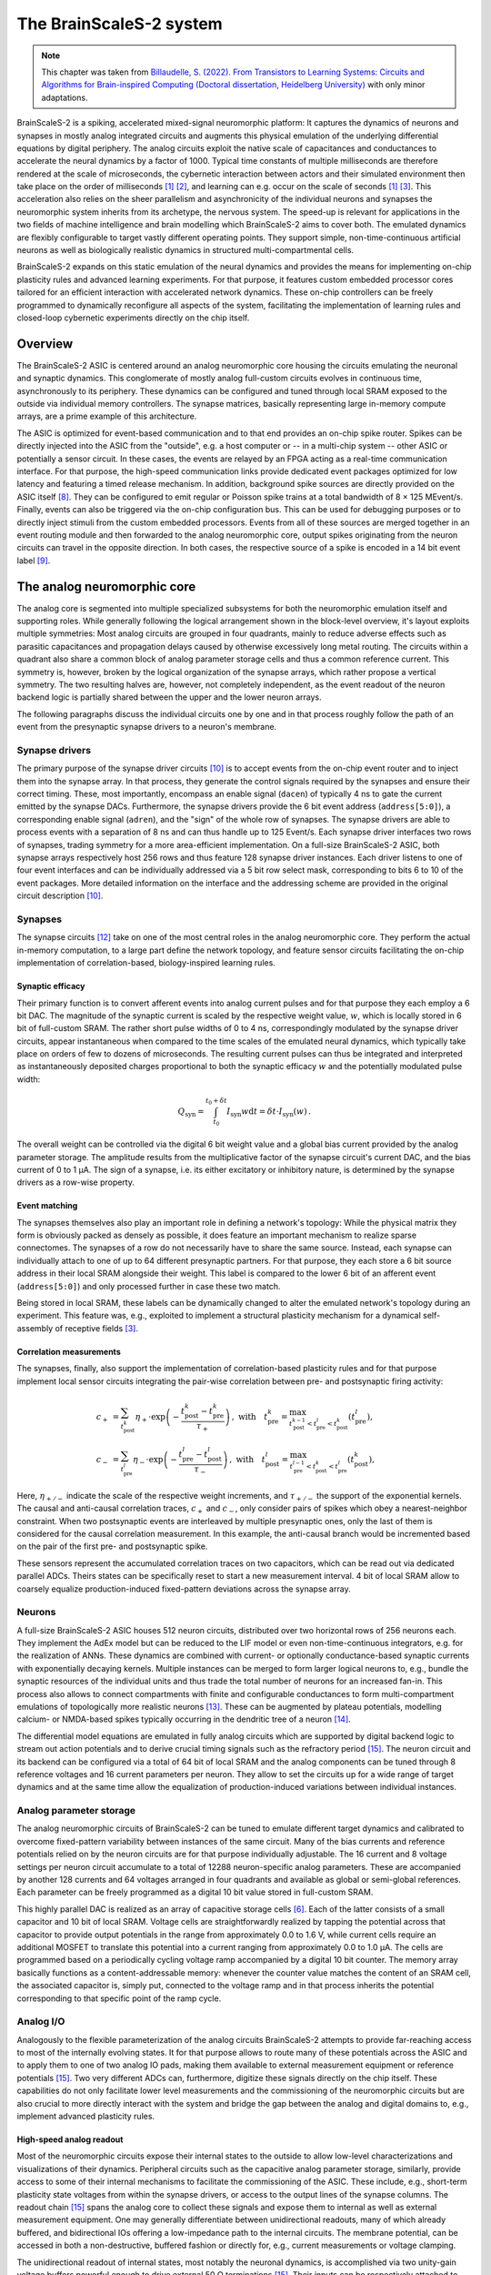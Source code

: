 The BrainScaleS-2 system
========================

.. note::
   This chapter was taken from `Billaudelle, S. (2022). From Transistors to Learning Systems: Circuits and Algorithms for Brain-inspired Computing (Doctoral dissertation, Heidelberg University) <https://katalog.ub.uni-heidelberg.de/cgi-bin/titel.cgi?katkey=68941134&sess=cbc4363f59a962a6b4b8de4981e3ddaa&query=billaudelle%20transistors>`_ with only minor adaptations.

BrainScaleS-2 is a spiking, accelerated mixed-signal neuromorphic platform:
It captures the dynamics of neurons and synapses in mostly analog integrated circuits and augments this physical emulation of the underlying differential equations by digital periphery.
The analog circuits exploit the native scale of capacitances and conductances to accelerate the neural dynamics by a factor of 1000.
Typical time constants of multiple milliseconds are therefore rendered at the scale of microseconds, the cybernetic interaction between actors and their simulated environment then take place on the order of milliseconds [#wunderlich2019demonstrating]_ [#schreiber2021accelerated]_, and learning can e.g. occur on the scale of seconds [#wunderlich2019demonstrating]_ [#billaudelle2021structural]_.
This acceleration also relies on the sheer parallelism and asynchronicity of the individual neurons and synapses the neuromorphic system inherits from its archetype, the nervous system.
The speed-up is relevant for applications in the two fields of machine intelligence and brain modelling which BrainScaleS-2 aims to cover both.
The emulated dynamics are flexibly configurable to target vastly different operating points.
They support simple, non-time-continuous artificial neurons as well as biologically realistic dynamics in structured multi-compartmental cells.

.. image:: _static/fp/bss2.jpg
   :width: 60%
   :align: center

BrainScaleS-2 expands on this static emulation of the neural dynamics and provides the means for implementing on-chip plasticity rules and advanced learning experiments.
For that purpose, it features custom embedded processor cores tailored for an efficient interaction with accelerated network dynamics.
These on-chip controllers can be freely programmed to dynamically reconfigure all aspects of the system, facilitating the implementation of learning rules and closed-loop cybernetic experiments directly on the chip itself.


Overview
--------

The BrainScaleS-2 ASIC is centered around an analog neuromorphic core housing the circuits emulating the neuronal and synaptic dynamics.
This conglomerate of mostly analog full-custom circuits evolves in continuous time, asynchronously to its periphery.
These dynamics can be configured and tuned through local SRAM exposed to the outside via individual memory controllers.
The synapse matrices, basically representing large in-memory compute arrays, are a prime example of this architecture.

The ASIC is optimized for event-based communication and to that end provides an on-chip spike router.
Spikes can be directly injected into the ASIC from the "outside", e.g. a host computer or -- in a multi-chip system -- other ASIC or potentially a sensor circuit.
In these cases, the events are relayed by an FPGA acting as a real-time communication interface.
For that purpose, the high-speed communication links provide dedicated event packages optimized for low latency and featuring a timed release mechanism.
In addition, background spike sources are directly provided on the ASIC itself [#schemmel2020accelerated]_.
They can be configured to emit regular or Poisson spike trains at a total bandwidth of 8 × 125 MEvent/s.
Finally, events can also be triggered via the on-chip configuration bus.
This can be used for debugging purposes or to directly inject stimuli from the custom embedded processors.
Events from all of these sources are merged together in an event routing module and then forwarded to the analog neuromorphic core, output spikes originating from the neuron circuits can travel in the opposite direction.
In both cases, the respective source of a spike is encoded in a 14 bit event label [#karasenko2020neumann]_.

.. image:: _static/fp/block_level.png
   :width: 50%
   :align: center


The analog neuromorphic core
----------------------------

The analog core is segmented into multiple specialized subsystems for both the neuromorphic emulation itself and supporting roles.
While generally following the logical arrangement shown in the block-level overview, it's layout exploits multiple symmetries:
Most analog circuits are grouped in four quadrants, mainly to reduce adverse effects such as parasitic capacitances and propagation delays caused by otherwise excessively long metal routing.
The circuits within a quadrant also share a common block of analog parameter storage cells and thus a common reference current.
This symmetry is, however, broken by the logical organization of the synapse arrays, which rather propose a vertical symmetry.
The two resulting halves are, however, not completely independent, as the event readout of the neuron backend logic is partially shared between the upper and the lower neuron arrays.

The following paragraphs discuss the individual circuits one by one and in that process roughly follow the path of an event from the presynaptic synapse drivers to a neuron's membrane.


Synapse drivers
^^^^^^^^^^^^^^^

The primary purpose of the synapse driver circuits [#billaudelle2017design]_ is to accept events from the on-chip event router and to inject them into the synapse array.
In that process, they generate the control signals required by the synapses and ensure their correct timing.
These, most importantly, encompass an enable signal (``dacen``) of typically 4 ns to gate the current emitted by the synapse DACs.
Furthermore, the synapse drivers provide the 6 bit event address (``address[5:0]``), a corresponding enable signal (``adren``), and the "sign" of the whole row of synapses.
The synapse drivers are able to process events with a separation of 8 ns and can thus handle up to 125 Event/s.
Each synapse driver interfaces two rows of synapses, trading symmetry for a more area-efficient implementation.
On a full-size BrainScaleS-2 ASIC, both synapse arrays respectively host 256 rows and thus feature 128 synapse driver instances.
Each driver listens to one of four event interfaces and can be individually addressed via a 5 bit row select mask, corresponding to bits 6 to 10 of the event packages.
More detailed information on the interface and the addressing scheme are provided in the original circuit description [#billaudelle2017design]_.

.. \paragraph{Short-term plasticity}
.. 
.. The synapse drivers are also capable of modulating the synapse enable signals and can thus adapt the width, :math:`\delta t`, of the emitted current pulses [#billaudelle2017design]_.
.. We exploited this to implement short-term synaptic dynamics, namely a slightly simplified version of the short-term plasticity model by [#tsodyks1997neural]_.
.. The circuit can emulate short-term depression or facilitation of synaptic efficacies and can independently track the ``availability of neurotransmitters'' for all afferent sources.
.. 
.. \paragraph{Events with payloads}
.. 
.. This very same circuit can also be configured to more directly modulate the synaptic current pulses.
.. The synapse drivers can for that purpose interpret the lower five bit of the event label as a payload and translate that digital value into a pulse width.
.. This mode could allow for an implementation of \emph{graded spikes} but can also be straightforwardly used to stimulate the analog neuron circuits with numerical, non-binary activations.
.. % TODO: refer to Hagen

Synapses
^^^^^^^^

The synapse circuits [#friedmann2016demonstrating]_ take on one of the most central roles in the analog neuromorphic core.
They perform the actual in-memory computation, to a large part define the network topology, and feature sensor circuits facilitating the on-chip implementation of correlation-based, biology-inspired learning rules.

.. image:: _static/fp/synapse.png
   :width: 100%
   :align: center


Synaptic efficacy
"""""""""""""""""

Their primary function is to convert afferent events into analog current pulses and for that purpose they each employ a 6 bit DAC.
The magnitude of the synaptic current is scaled by the respective weight value, :math:`w`, which is locally stored in 6 bit of full-custom SRAM.
The rather short pulse widths of 0 to 4 ns, correspondingly modulated by the synapse driver circuits, appear instantaneous when compared to the time scales of the emulated neural dynamics, which typically take place on orders of few to dozens of microseconds.
The resulting current pulses can thus be integrated and interpreted as instantaneously deposited charges proportional to both the synaptic efficacy :math:`w` and the potentially modulated pulse width:

.. math::  Q_\text{syn} = \int_{t_\text{0}}^{t_\text{0} + \delta t} I_\text{syn}w \operatorname{d}t = \delta t \cdot I_\text{syn}(w) \,.

The overall weight can be controlled via the digital 6 bit weight value and a global bias current provided by the analog parameter storage.
The amplitude results from the multiplicative factor of the synapse circuit's current DAC, and the bias current of 0 to 1 µA.
The sign of a synapse, i.e. its either excitatory or inhibitory nature, is determined by the synapse drivers as a row-wise property.

Event matching
""""""""""""""

The synapses themselves also play an important role in defining a network's topology:
While the physical matrix they form is obviously packed as densely as possible, it does feature an important mechanism to realize sparse connectomes.
The synapses of a row do not necessarily have to share the same source.
Instead, each synapse can individually attach to one of up to 64 different presynaptic partners.
For that purpose, they each store a 6 bit source address in their local SRAM alongside their weight.
This label is compared to the lower 6 bit  of an afferent event (``address[5:0]``) and only processed further in case these two match.

Being stored in local SRAM, these labels can be dynamically changed to alter the emulated network's topology during an experiment.
This feature was, e.g., exploited to implement a structural plasticity mechanism for a dynamical self-assembly of receptive fields [#billaudelle2021structural]_.

Correlation measurements
""""""""""""""""""""""""

The synapses, finally, also support the implementation of correlation-based plasticity rules and for that purpose implement local sensor circuits integrating the pair-wise correlation between pre- and postsynaptic firing activity:

.. math::
    c_{+} &= \sum_{t_\text{post}^k} \eta_{+} \cdot \exp \left(- \frac{t_\text{post}^k - t_\text{pre}^{k}}{\tau_{+}} \right)  \,,  \text{ with}\quad
        t_\text{pre}^{k} = \max_{ t_\text{post}^{k-1} < t_\text{pre}^{l} < t_\text{post}^{k} } \left( t_\text{pre}^{l} \right) ,\, \\
        c_{-} &= \sum_{t_\text{pre}^l} \eta_{-} \cdot \exp \left(- \frac{t_\text{pre}^l - t_\text{post}^{l}}{\tau_{-}} \right) \,,  \text{ with}\quad
        t_\text{post}^{l} = \max_{ t_\text{pre}^{l-1} < t_\text{post}^{k} < t_\text{pre}^{l} } \left( t_\text{post}^{k} \right) ,\,

Here, :math:`\eta_{+/-}` indicate the scale of the respective weight increments, and :math:`\tau_{+/-}` the support of the exponential kernels.
The causal and anti-causal correlation traces, :math:`c_{+}` and :math:`c_{-}`, only consider pairs of spikes which obey a nearest-neighbor constraint.
When two postsynaptic events are interleaved by multiple presynaptic ones, only the last of them is considered for the causal correlation measurement.
In this example, the anti-causal branch would be incremented based on the pair of the first pre- and postsynaptic spike.

These sensors represent the accumulated correlation traces on two capacitors, which can be read out via dedicated parallel ADCs.
Theirs states can be specifically reset to start a new measurement interval.
4 bit of local SRAM allow to coarsely equalize production-induced fixed-pattern deviations across the synapse array.

Neurons
^^^^^^^

A full-size BrainScaleS-2 ASIC houses 512 neuron circuits, distributed over two horizontal rows of 256 neurons each.
They implement the AdEx model but can be reduced to the LIF model or even non-time-continuous integrators, e.g. for the realization of ANNs.
These dynamics are combined with current- or optionally conductance-based synaptic currents with exponentially decaying kernels.
Multiple instances can be merged to form larger logical neurons to, e.g., bundle the synaptic resources of the individual units and thus trade the total number of neurons for an increased fan-in.
This process also allows to connect compartments with finite and configurable conductances to form multi-compartment emulations of topologically more realistic neurons [#kaiser2021emulating]_.
These can be augmented by plateau potentials, modelling calcium- or NMDA-based spikes typically occurring in the dendritic tree of a neuron [#aamir2018mixed]_.

The differential model equations are emulated in fully analog circuits which are supported by digital backend logic to stream out action potentials and to derive crucial timing signals such as the refractory period [#kiene2017mixed]_.
The neuron circuit and its backend can be configured via a total of 64 bit of local SRAM and the analog components can be tuned through 8 reference voltages and 16 current parameters per neuron.
They allow to set the circuits up for a wide range of target dynamics and at the same time allow the equalization of production-induced variations between individual instances.

Analog parameter storage
^^^^^^^^^^^^^^^^^^^^^^^^

The analog neuromorphic circuits of BrainScaleS-2 can be tuned to emulate different target dynamics and calibrated to overcome fixed-pattern variability between instances of the same circuit.
Many of the bias currents and reference potentials relied on by the neuron circuits are for that purpose individually adjustable.
The 16 current and 8 voltage settings per neuron circuit accumulate to a total of 12288 neuron-specific analog parameters.
These are accompanied by another 128 currents and 64 voltages arranged in four quadrants and available as global or semi-global references.
Each parameter can be freely programmed as a digital 10 bit value stored in full-custom SRAM.

This highly parallel DAC is realized as an array of capacitive storage cells [#hock2014modern]_.
Each of the latter consists of a small capacitor and 10 bit of local SRAM.
Voltage cells are straightforwardly realized by tapping the potential across that capacitor to provide output potentials in the range from approximately 0.0 to 1.6 V, while current cells require an additional MOSFET to translate this potential into a current ranging from approximately 0.0 to 1.0 µA.
The cells are programmed based on a periodically cycling voltage ramp accompanied by a digital 10 bit counter.
The memory array basically functions as a content-addressable memory: whenever the counter value matches the content of an SRAM cell, the associated capacitor is, simply put, connected to the voltage ramp and in that process inherits the potential corresponding to that specific point of the ramp cycle.


Analog I/O
^^^^^^^^^^

.. image:: _static/fp/analog_io.png
   :width: 100%
   :align: center

Analogously to the flexible parameterization of the analog circuits BrainScaleS-2 attempts to provide far-reaching access to most of the internally evolving states.
It for that purpose allows to route many of these potentials across the ASIC and to apply them to one of two analog IO pads, making them available to external measurement equipment or reference potentials [#kiene2017mixed]_.
Two very different ADCs can, furthermore, digitize these signals directly on the chip itself.
These capabilities do not only facilitate lower level measurements and the commissioning of the neuromorphic circuits but are also crucial to more directly interact with the system and bridge the gap between the analog and digital domains to, e.g., implement advanced plasticity rules.

High-speed analog readout
"""""""""""""""""""""""""

Most of the neuromorphic circuits expose their internal states to the outside to allow low-level characterizations and visualizations of their dynamics.
Peripheral circuits such as the capacitive analog parameter storage, similarly, provide access to some of their internal mechanisms to facilitate the commissioning of the ASIC.
These include, e.g., short-term plasticity state voltages from within the synapse drivers, or access to the output lines of the synapse columns.
The readout chain [#kiene2017mixed]_ spans the analog core to collect these signals and expose them to internal as well as external measurement equipment.
One may generally differentiate between unidirectional readouts, many of which already buffered, and bidirectional IOs offering a low-impedance path to the internal circuits.
The membrane potential, can be accessed in both a non-destructive, buffered fashion or directly for, e.g., current measurements or voltage clamping.

The unidirectional readout of internal states, most notably the neuronal dynamics, is accomplished via two unity-gain voltage buffers powerful enough to drive external 50 Ω terminations [#kiene2017mixed]_.
Their inputs can be respectively attached to one of the sources via two independent input multiplexers.
An on-chip ADC, furthermore, allows to digitize these two channels directly on the ASIC.
An active multiplexer allows to either record one of these two potentials at the full sampling rate or interleave samples from both channels.
The ADC itself implements an successive-approximation register architecture and -- in the current setup -- permits sampling rates of 30 MSample/s.
The samples are streamed out via the high-speed communication links in the form of event packages [#karasenko2020neumann]_.

Two additional multiplexers, directly connected to two analog IO pads of the ASIC [#kiene2017mixed]_, allow to connect external devices and measurement equipment.
They allow to select not only the two buffered channels mentioned above but many other internal nodes either exceeding the 1.2 V supply range (and thus the ADC's input range) or requiring unbuffered, bidirectional access.
The two pads can be attached to DACs located on the experiment setup PCB or external laboratory equipment [#schreiber2021accelerated]_.
The latter encompass, e.g., oscilloscopes for more in-depth commissioning work.
As the readout chain features two mostly independent channels, it allows parallel access to many of the internal states.
One may, e.g., clamp one potential and measure the current from another node, enabling many advanced measurement scenarios.

Parallel analog-to-digital conversion
"""""""""""""""""""""""""""""""""""""

The analog emulation of neural states evolves asynchronously and fully parallel.
While quite apparent for the 512 neuronal membrane potentials, this high-degree of parallelism becomes even more precarious for reading out the analog correlation sensors located in each synapse circuit.
BrainScaleS-2, hence, features massively parallel ADCs to still be able to incorporate these states into plasticity calculations.

The two ADCs [#schreiber2021accelerated]_ -- one per vertical half of the ASIC -- each feature 512 channels, two per column of synapses to cover both the causal and anti-causal branches of the correlation sensors.
The ADCs employs a ramp-compare architecture to digitize the parallel channels at a resolution of 8 bit and a maximum sampling rate of 1.85 MSample/s per channel [#schreiber2021accelerated]_.


On-chip plasticity and embedded cybernetics
^^^^^^^^^^^^^^^^^^^^^^^^^^^^^^^^^^^^^^^^^^^

A significant body of work goes beyond static neural networks and focus on different learning paradigms or closed-loop setups where a simulated actor interacts with an artificial environment.
The 1000-fold acceleration of BrainScaleS-2, however, impedes a real-time interaction with an off-the-shelf host computer and stipulates a tightening of the control loop.

BrainScaleS-2 augments the accelerated dynamics of the analog neuromorphic core with custom embedded processors [#friedmann2016demonstrating]_ [#friedmann2013new]_, one per vertical half of the ASIC.
These PPU implement the Power instruction set architecture and operate on 32 bit integers.
They are clocked at a configurable frequency defaulting to 250 MHz.
Each processor instance has access to 16 kiB of main SRAM collocating instructions as well as data.
They can, furthermore, transparently access a larger, shared memory region provided by the FPGA and made available via the high-speed communication links.
As the PPU can act as masters to the on-chip configuration bus, they have full read and write access to all on-chip components and can thus read out and operate on, e.g., the neuronal firing rates and, in addition, dynamically reparameterize all of the ASIC['s] subsystems.

The general purpose parts are accompanied by custom SIMD vector extensions [#friedmann2016demonstrating]_ [#friedmann2013new]_.
These coprocessors operate on 1024 bit-wide registers and are thus capable of calculating with 128 8 bit or 64 16 bit integers in parallel.
They allow to efficiently perform calculations based on vectorial data acquired from the analog neuromorphic core, e.g. for weight update calculations.
A full synaptic row of 256 synapses can be processed in only two separate steps.

The vector units directly attach to the synapse arrays' memory interfaces and can thus access the synaptic weights and address labels in a row-wise fashion.
They can similarly obtain the digitized correlation traces or membrane samples and incorporate them into the parallel computation.
Both, the synaptic sensor circuits as well as the neurons' membranes can be reset through memory-mapped commands via the same interface.


System integration and experiment flow
^^^^^^^^^^^^^^^^^^^^^^^^^^^^^^^^^^^^^^

It is definitely a challenge to design and build flexible yet reliable neuromorphic circuits -- and then another one to make them usable and accessible to a broader user base.
Our ASIC rely on an enormous stack of peripheral circuitry and software.
They are available in different form factors, from laboratory setups to smaller and portable [#stradmann2021demonstrating]_ as well as multi-chip systems [#thommes2022demonstrating]_.
All of them, however, share a very similar overall architecture:
The neuromorphic ASIC is supported by a set of PCBs providing necessary power supplies, analog references, and IO circuits.
The chip itself is interfaced via an FPGA bridging the available bandwidths and time scales of the accelerated emulation on one side (on the order of microseconds) and the comparably "sluggish" latencies of typical host computers and networking equipment (on the order of milliseconds) on the other.

.. image:: _static/fp/experiment_flow.png
   :width: 100%
   :align: center

The FPGA thus exposes a real-time interface to the neuromorphic ASIC.
The user code executed on the experiment host compiles *playback programs*, which are then asynchronously interpreted and executed by a state machine on the FPGA.
They support simple instructions to read from and write to memory locations on both the BrainScaleS-2 chip and its periphery and, furthermore, provide dedicated commands for the injection of spike events.
Playback programs can exploit a simple timing mechanism to schedule these instructions and by that reach a tight and reproducible timing.
This asynchronous execution is rather straightforward for write instructions but more involved for read accesses:
Responses to read requests are buffered and tracked on the FPGA.
The host computer holds uncompleted futures, which are populated as soon as the response data is available.
Similarly, spikes emitted by the ASIC are buffered on the FPGA and then sent to the experiment host.

The above figure visualizes an exemplary experiment and the data flow between the host machine and the neuromorphic system.
It includes the PPU, which can assume many of the functions of the experiment host and introduces another layer of asynchronicity. 
Typically, an experiment is broken up into multiple playback programs for the initialization and the actual real-time experiments.
The analog emulation, notably, does -- depending on the setup -- continue even without interaction with the outside.

This program flow and hardware abstraction is exposed by a sophisticated software stack [#muller2020extending]_.
It consists of multiple layers from communication protocols to high-level experiment descriptions.
A hardware abstraction layer represents each of the system's components and subsystems as a configuration container.
This collection of classes exposes the individual configuration options and implements the bit formatting of the associated configuration registers.
A hierarchical coordinate system allows to uniquely identify and address the individual circuit instances.

The software stack also boasts full compiler support for the embedded PPU, allowing to program these custom processors in standard C++ code.
To fully exploit the vector extension, however, some basic knowledge of assembly can be beneficial.

These lower layers can serve as exploratory interfaces for expert users.
A large fraction of the system's functionality is, however, also available through two high-level APIs:
PyNN allows the mostly backend-agnostic formulation of network topologies and protocols for computational neuroscience experiments [#davison2009pynn]_ [#czierlinski2020ba]_ [#spilger2021master]_.
A PyTorch-compatible interface, on the other hand, allows the emulation of arbitrary ANNs and convolutional networks [#paszke2019pytorch]_ [#spilger2020hxtorch]_.
Support for spiking neurons was underway at the time of writing.


.. [#wunderlich2019demonstrating] Wunderlich, T., Kungl, A. F., Müller, E., Hartel, A., Stradmann, Y., Aamir, S. A., ... & Petrovici, M. A. (2019). Demonstrating advantages of neuromorphic computation: a pilot study. Frontiers in neuroscience, 13, 260.
.. [#schreiber2021accelerated] Schreiber, K. (2021). Accelerated neuromorphic cybernetics (Doctoral dissertation).
.. [#billaudelle2021structural] Billaudelle, S., Cramer, B., Petrovici, M. A., Schreiber, K., Kappel, D., Schemmel, J., & Meier, K. (2021). Structural plasticity on an accelerated analog neuromorphic hardware system. Neural networks, 133, 11-20.
.. [#schemmel2006implementing] Schemmel, J., Grubl, A., Meier, K., & Mueller, E. (2006, July). Implementing synaptic plasticity in a VLSI spiking neural network model. In The 2006 ieee international joint conference on neural network proceedings (pp. 1-6). IEEE.
.. [#schemmel2010wafer] Schemmel, J., Brüderle, D., Grübl, A., Hock, M., Meier, K., & Millner, S. (2010, May). A wafer-scale neuromorphic hardware system for large-scale neural modeling. In 2010 IEEE International Symposium on Circuits and Systems (ISCAS) (pp. 1947-1950). IEEE.
.. [#hock2014modern] Hock, M. (2014). Modern semiconductor technologies for neuromorphic hardware (Doctoral dissertation).
.. [#friedmann2013new] Friedmann, S. (2013). A new approach to learning in neuromorphic hardware (Doctoral dissertation).
.. [#schemmel2020accelerated] Schemmel, J., Billaudelle, S., Dauer, P., & Weis, J. (2021). Accelerated analog neuromorphic computing. In Analog Circuits for Machine Learning, Current/Voltage/Temperature Sensors, and High-speed Communication: Advances in Analog Circuit Design 2021 (pp. 83-102). Cham: Springer International Publishing.
.. [#karasenko2020neumann] Karasenko, V. (2020). Von Neumann Bottlenecks in Non-von Neumann Computing Architectures: A Generic Approach (Doctoral dissertation, Heidelberg University).
.. [#billaudelle2017design] Billaudelle, S. (2017). Design and implementation of a short term plasticity circuit for a 65 nm neuromorphic hardware system. Masterarbeit, Universität Heidelberg.
.. [#tsodyks1997neural] Tsodyks, M. V., & Markram, H. (1997). The neural code between neocortical pyramidal neurons depends on neurotransmitter release probability. Proceedings of the national academy of sciences, 94(2), 719-723.
.. [#friedmann2016demonstrating] Friedmann, S., Schemmel, J., Grübl, A., Hartel, A., Hock, M., & Meier, K. (2016). Demonstrating hybrid learning in a flexible neuromorphic hardware system. IEEE transactions on biomedical circuits and systems, 11(1), 128-142.
.. [#kaiser2021emulating] Kaiser, J., Billaudelle, S., Müller, E., Tetzlaff, C., Schemmel, J., & Schmitt, S. (2022). Emulating dendritic computing paradigms on analog neuromorphic hardware. Neuroscience, 489, 290-300.
.. [#aamir2018mixed] Aamir, S. A., Müller, P., Kiene, G., Kriener, L., Stradmann, Y., Grübl, A., ... & Meier, K. (2018). A mixed-signal structured AdEx neuron for accelerated neuromorphic cores. IEEE transactions on biomedical circuits and systems, 12(5), 1027-1037.
.. [#kiene2017mixed] Kiene, G. (2017). Mixed-signal neuron and readout circuits for a neuromorphic system. Masterthesis, Universität Heidelberg.
.. [#aamir2018accelerated] Aamir, S. A., Stradmann, Y., Müller, P., Pehle, C., Hartel, A., Grübl, A., ... & Meier, K. (2018). An accelerated LIF neuronal network array for a large-scale mixed-signal neuromorphic architecture. IEEE Transactions on Circuits and Systems I: Regular Papers, 65(12), 4299-4312.
.. [#aamir2018thesis] Aamir, S. A. (2018). Mixed-signal circuit implementation of spiking neuron models.
.. [#stradmann2021demonstrating] Stradmann, Y., Billaudelle, S., Breitwieser, O., Ebert, F. L., Emmel, A., Husmann, D., ... & Schemmel, J. (2022). Demonstrating analog inference on the brainscales-2 mobile system. IEEE Open Journal of Circuits and Systems, 3, 252-262.
.. [#thommes2022demonstrating] Thommes, T., Bordukat, S., Grübl, A., Karasenko, V., Müller, E., & Schemmel, J. (2022, March). Demonstrating brainscales-2 inter-chip pulse-communication using extoll. In Proceedings of the 2022 Annual Neuro-Inspired Computational Elements Conference (pp. 98-100).
.. [#muller2020extending] Müller, E., Mauch, C., Spilger, P., Breitwieser, O. J., Klähn, J., Stöckel, D., ... & Schemmel, J. (2020). Extending brainscales OS for BrainScaleS-2. arXiv preprint arXiv:2003.13750.
.. [#davison2009pynn] Davison, A. P., Brüderle, D., Eppler, J. M., Kremkow, J., Muller, E., Pecevski, D., ... & Yger, P. (2009). PyNN: a common interface for neuronal network simulators. Frontiers in neuroinformatics, 2, 388.
.. [#czierlinski2020ba] Czierlinski, M. (2020). PyNN for BrainScaleS-2. Bachelor's thesis. Universität Heidelberg.
.. [#spilger2021master] Spilger, P. (2021). From neural network descriptions to neuromorphic hardware—a signal-flow graph compiler approach (Doctoral dissertation, Master’s thesis, Universität Heidelberg).
.. [#paszke2019pytorch] Paszke, A., Gross, S., Massa, F., Lerer, A., Bradbury, J., Chanan, G., ... & Chintala, S. (2019). Pytorch: An imperative style, high-performance deep learning library. Advances in neural information processing systems, 32.
.. [#spilger2020hxtorch] Spilger, P., Müller, E., Emmel, A., Leibfried, A., Mauch, C., Pehle, C., ... & Schemmel, J. (2020). hxtorch: PyTorch for BrainScaleS-2: perceptrons on analog neuromorphic hardware. In IoT Streams for Data-Driven Predictive Maintenance and IoT, Edge, and Mobile for Embedded Machine Learning: Second International Workshop, IoT Streams 2020, and First International Workshop, ITEM 2020, Co-located with ECML/PKDD 2020, Ghent, Belgium, September 14-18, 2020, Revised Selected Papers 2 (pp. 189-200). Springer International Publishing.

